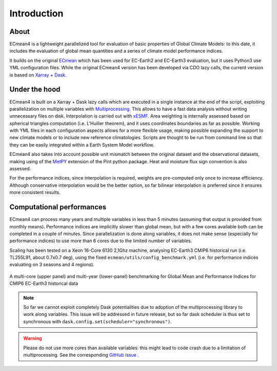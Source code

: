 Introduction
============

About
-----

ECmean4 is a lightweight parallelized tool for evaluation of basic properties of Global Climate Models: to this date, it includes the evaluation of global mean quantities
and a series of climate model performance indices.
 
It builds on the original `ECmean <https://github.com/plesager/ece3-postproc/tree/master/ECmean>`_ which has been used for EC-Earth2 and EC-Earth3 evaluation, but it uses Python3 use YML configuration files. 
While the original ECmean4 version has been developed via CDO lazy calls, the current version is based on `Xarray <https://docs.xarray.dev/en/stable/>`_ + `Dask <https://examples.dask.org/xarray.html>`_.


Under the hood
--------------

ECmean4 is built on a Xarray + Dask lazy calls which are executed in a single instance at the end of the script, 
exploiting parallelization on multiple variables with `Multiprocessing <https://docs.python.org/3/library/multiprocessing.html>`_. 
This allows to have a fast data analysis without writing unnecessary files on disk. Interpolation is carried out with `xESMF <https://xesmf.readthedocs.io/en/latest/>`_. 
Area weighting is internally assessed based on spherical triangles computation (i.e. L'Huilier theorem), and it uses coordinates boundaries as far as possible.
Working with YML files in each configuration aspects allows for a more flexible usage, making possible expanding the support to new climate models or to include new reference climatologies. 
Scripts are thought to be run from command line so that they can be easily integrated within a Earth System Model workflow.

ECmean4 also takes into account possible unit mismatch between the original dataset and the observational datasets, making using of the `MetPY <https://unidata.github.io/MetPy/latest/index.html>`_ 
extension of the Pint python package. Heat and moisture flux sign convention is also assessed.

For the performance indices, since interpolation is required, weights are pre-computed only once to increase efficiency. 
Although conservative interpolation would be the better option, so far bilinear interpolation is preferred since it ensures more consistent results. 

	
Computational performances
--------------------------

ECmean4 can process many years and multiple variables in less than 5 minutes (assuming that output is provided from monthly means). 
Performance indices are implicitly slower than global mean, but with a few cores available both can be completed in a couple of minutes.
Since parallelization is done along variables, it does not make sense (especially for performance indices) to use more than 6 cores due to the limited number of variables. 

Scaling has been tested on a Xeon 16-Core 6130 2,1Ghz machine, analysing EC-Earth3 CMIP6 historical run (i.e. TL255L91, about 0.7x0.7 deg), using the fixed ``ecmean/utils/config_benchmark.yml`` (i.e. for performance indices evaluating on 3 seasons and 4 regions).

.. figure:: _static/benchmark.png
   :align: center
   :width: 600px
   :alt: Benchmark for EC-Earth3

   A multi-core (upper panel) and multi-year (lower-panel) benchmarking for Global Mean and Performance Indices for CMIP6 EC-Earth3 historical data

.. note ::
	So far we cannot exploit completely Dask potentialities due to adoption of the multiprocessing library to work along variables. This issue will be addressed in future release, but so far dask scheduler is thus set to synchronous with ``dask.config.set(scheduler="synchronous")``.

.. warning ::
	Please do not use more cores than available variables: this might lead to code crash due to a limitation of multiprocessing. See the corresponding `GitHub issue <https://github.com/oloapinivad/ECmean4/issues/54>`_ .